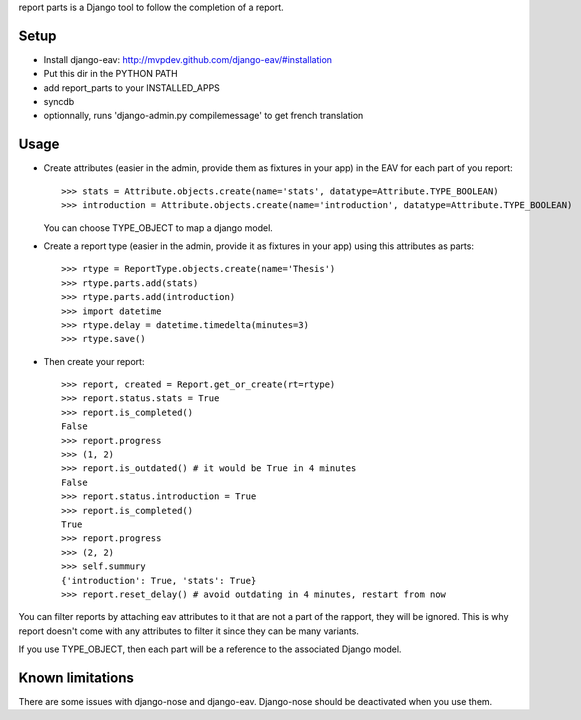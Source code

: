 report parts is a Django tool to follow the completion of a report.

Setup
=============

- Install django-eav: http://mvpdev.github.com/django-eav/#installation
- Put this dir in the PYTHON PATH
- add report_parts to your INSTALLED_APPS
- syncdb
- optionnally, runs 'django-admin.py compilemessage' to get french translation

Usage
======

- Create attributes (easier in the admin, provide them as fixtures in your app)
  in the EAV for each part of you report::
  
     >>> stats = Attribute.objects.create(name='stats', datatype=Attribute.TYPE_BOOLEAN)
     >>> introduction = Attribute.objects.create(name='introduction', datatype=Attribute.TYPE_BOOLEAN)
  
  You can choose TYPE_OBJECT to map a django model.

- Create a report type (easier in the admin, provide it as fixtures in your app)
  using this attributes as parts::

     >>> rtype = ReportType.objects.create(name='Thesis')
     >>> rtype.parts.add(stats)
     >>> rtype.parts.add(introduction)
     >>> import datetime
     >>> rtype.delay = datetime.timedelta(minutes=3)
     >>> rtype.save()

- Then create your report::

    >>> report, created = Report.get_or_create(rt=rtype)
    >>> report.status.stats = True
    >>> report.is_completed()
    False
    >>> report.progress
    >>> (1, 2)
    >>> report.is_outdated() # it would be True in 4 minutes
    False
    >>> report.status.introduction = True
    >>> report.is_completed()
    True
    >>> report.progress
    >>> (2, 2)
    >>> self.summury
    {'introduction': True, 'stats': True}
    >>> report.reset_delay() # avoid outdating in 4 minutes, restart from now
    
You can filter reports by attaching eav attributes to it that are not a part
of the rapport, they will be ignored. This is why report doesn't come with
any attributes to filter it since they can be many variants.

If you use TYPE_OBJECT, then each part will be a reference to the associated
Django model.


Known limitations
=================

There are some issues with django-nose and django-eav. Django-nose should 
be deactivated when you use them.
